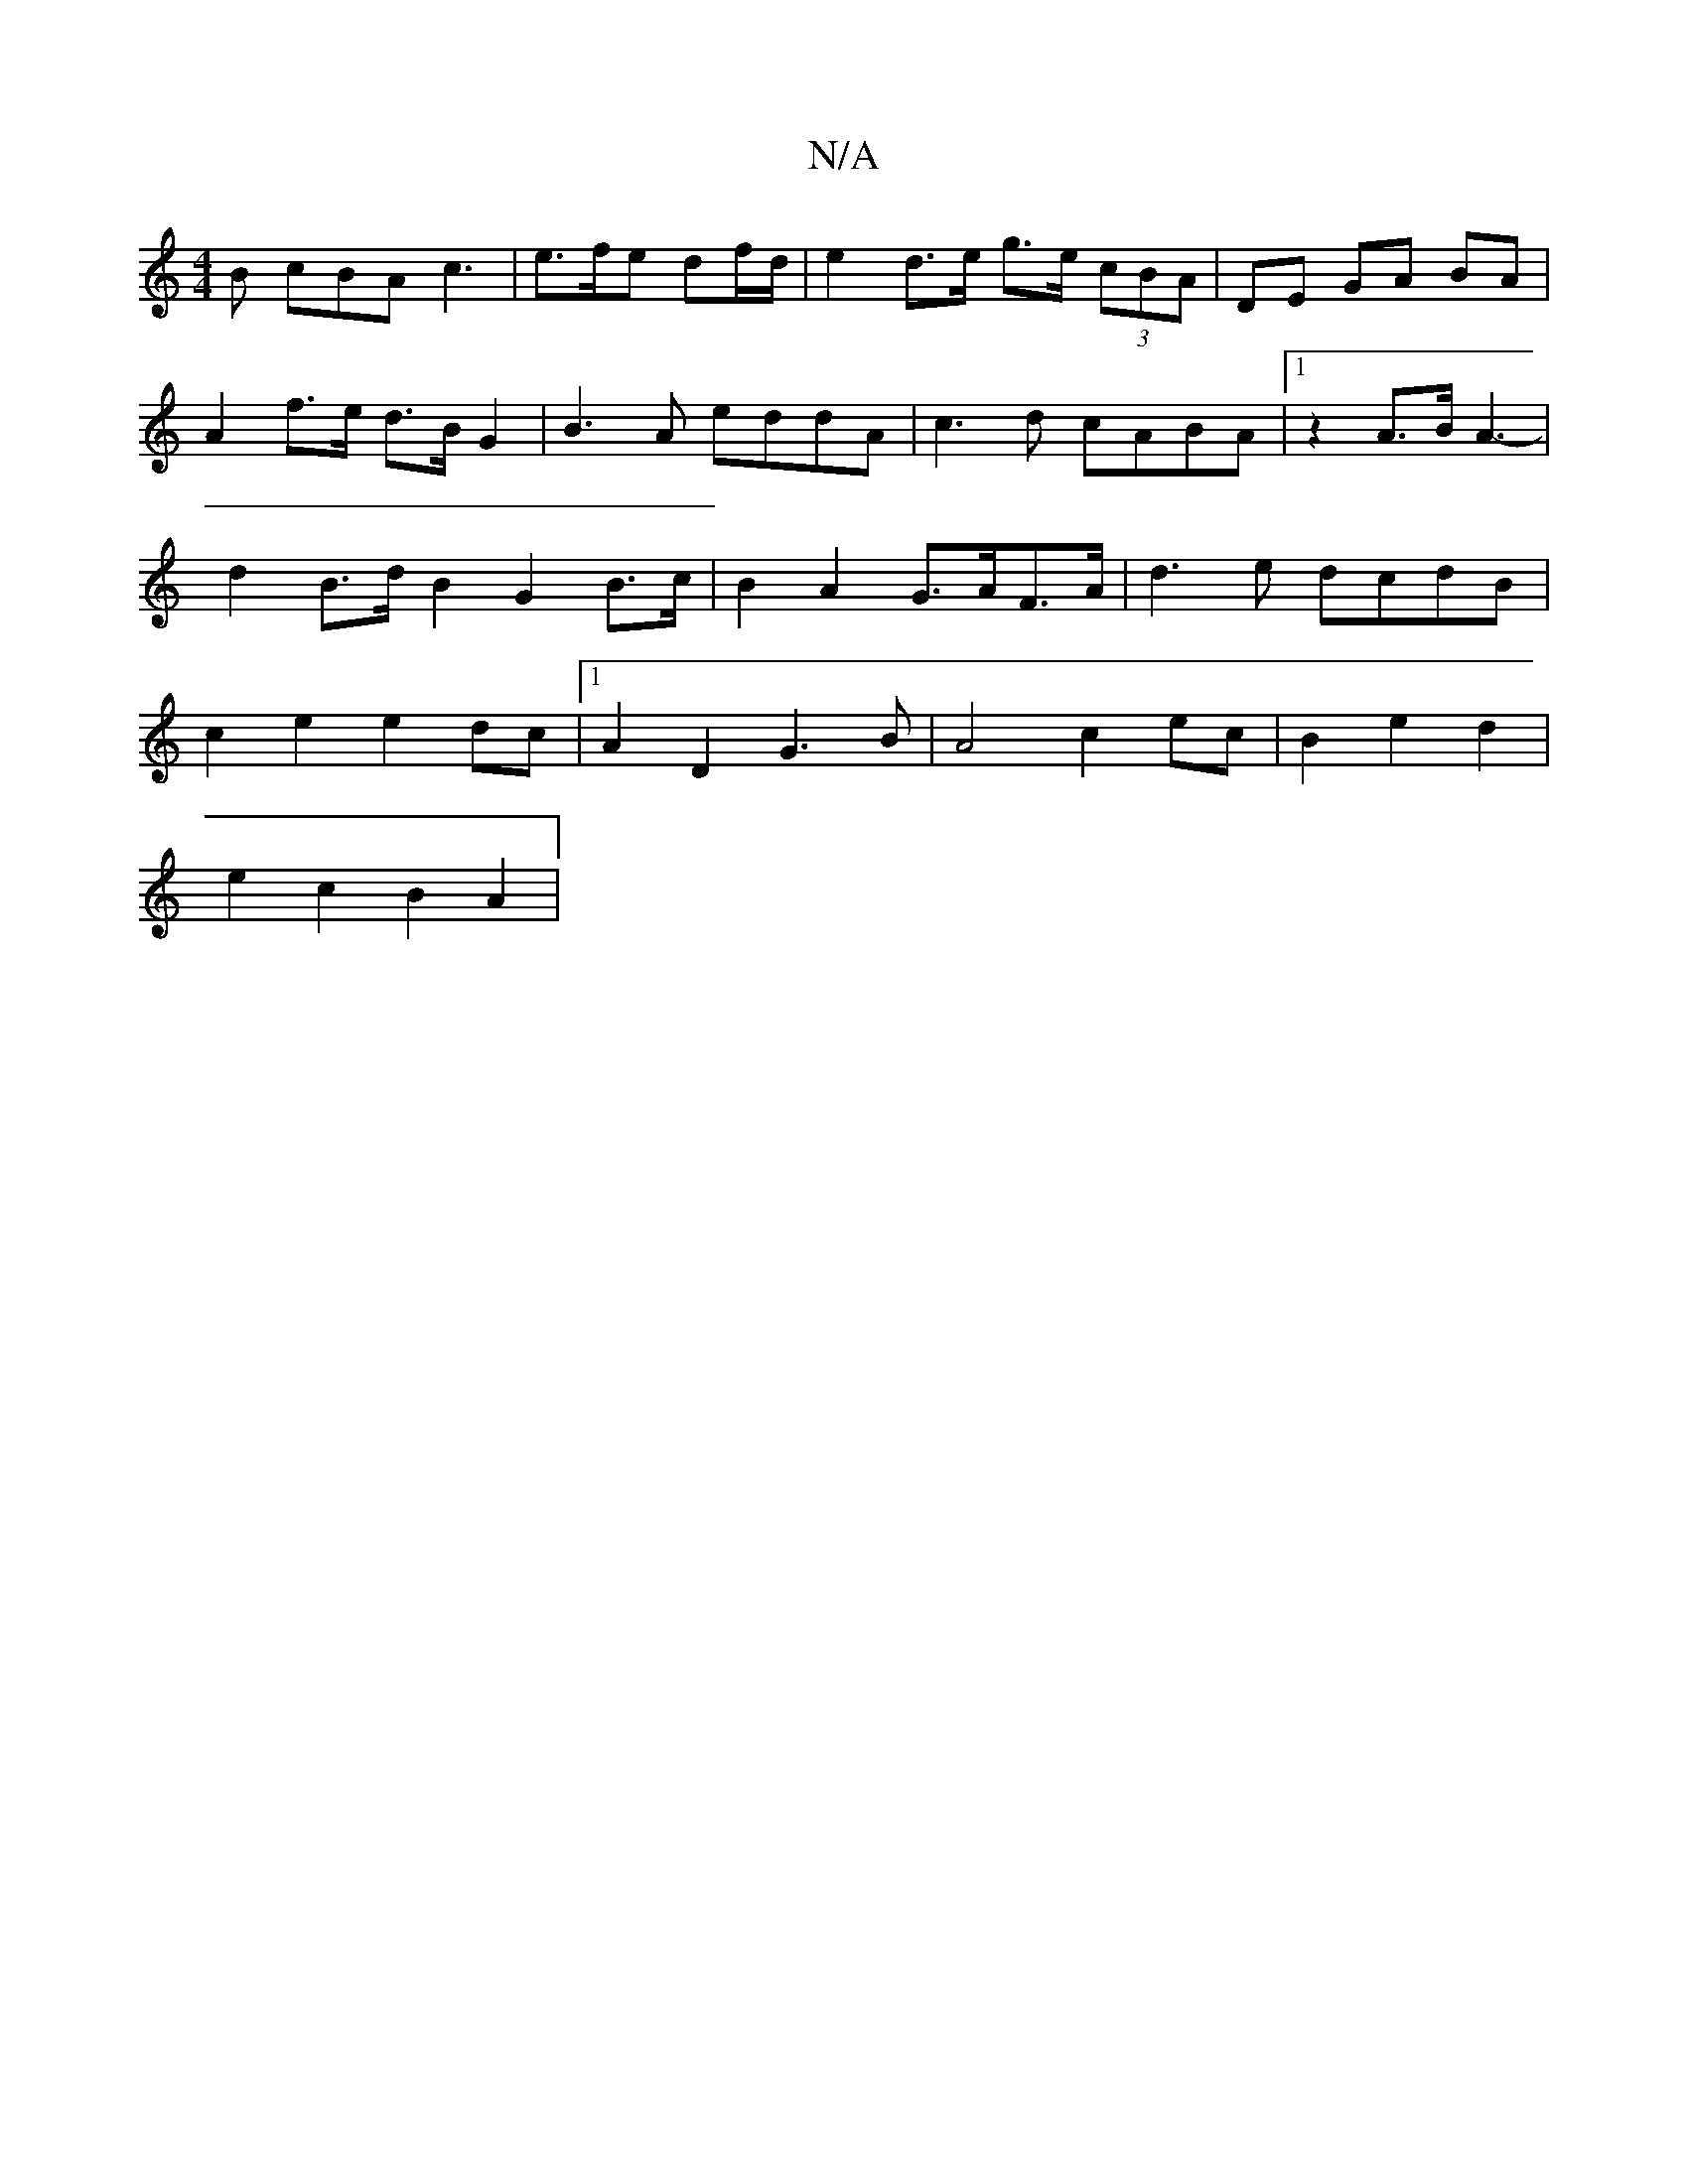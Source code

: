 X:1
T:N/A
M:4/4
R:N/A
K:Cmajor
B cBA c3|e>fe df/d/ | e2d>e g>e (3cBA |DE GA BA | A2 f>e d>B G2 | B3A eddA | c3d cABA |1 z2-A>B A3- | d2 B>d B2- G2 B>c|B2A2 G>AF>A|d3 e dcdB | c2e2 e2dc |[1 A2D2 G3B | A4 c2ec|B2e2 d2|
e2 c2 B2 A2 |
